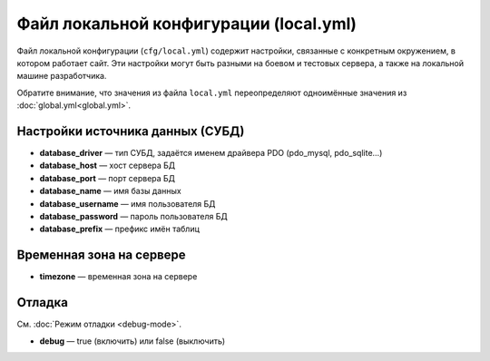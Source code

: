 Файл локальной конфигурации (local.yml)
=======================================

Файл локальной конфигурации (``cfg/local.yml``) содержит настройки, связанные с конкретным
окружением, в котором работает сайт. Эти настройки могут быть разными на боевом и тестовых
сервера, а также на локальной машине разработчика.

Обратите внимание, что значения из файла ``local.yml`` переопределяют одноимённые значения из
:doc:`global.yml<global.yml>`.


Настройки источника данных (СУБД)
---------------------------------

* **database_driver** — тип СУБД, задаётся именем драйвера PDO (pdo_mysql, pdo_sqlite…)
* **database_host** — хост сервера БД
* **database_port** — порт сервера БД
* **database_name** — имя базы данных
* **database_username** — имя пользователя БД
* **database_password** — пароль пользователя БД
* **database_prefix** — префикс имён таблиц

Временная зона на сервере
-------------------------

* **timezone** — временная зона на сервере

Отладка
-------

См. :doc:`Режим отладки <debug-mode>`.

* **debug** — true (включить) или false (выключить)

